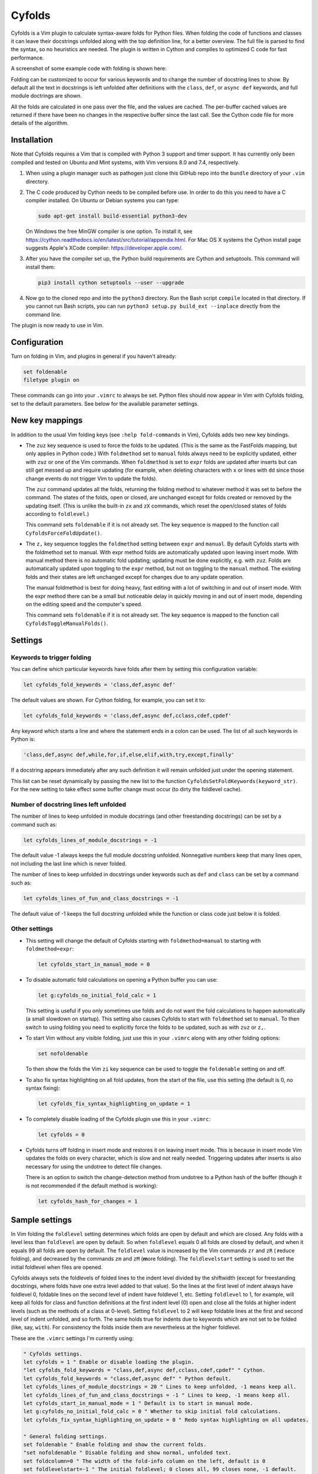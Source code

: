 .. default-role:: code

Cyfolds
=======

Cyfolds is a Vim plugin to calculate syntax-aware folds for Python files.  When
folding the code of functions and classes it can leave their docstrings
unfolded along with the top definition line, for a better overview.  The full
file is parsed to find the syntax, so no heuristics are needed.  The plugin is
written in Cython and compiles to optimized C code for fast performance.

A screenshot of some example code with folding is shown here:

..  Aligning images: https://gist.github.com/DavidWells/7d2e0e1bc78f4ac59a123ddf8b74932d

.. raw:: html
 
   <p align="center">
   <img src="https://github.com/abarker/cyfolds/blob/master/doc/screenshot_encabulator_reduced.png"
          width="280">
   </p>

Folding can be customized to occur for various keywords and to change the
number of docstring lines to show.  By default all the text in docstrings is
left unfolded after definitions with the ``class``, ``def``, or ``async def``
keywords, and full module doctrings are shown.

All the folds are calculated in one pass over the file, and the values are
cached.  The per-buffer cached values are returned if there have been no
changes in the respective buffer since the last call.  See the Cython code file
for more details of the algorithm.

Installation
------------

Note that Cyfolds requires a Vim that is compiled with Python 3 support and
timer support.  It has currently only been compiled and tested on Ubuntu and
Mint systems, with Vim versions 8.0 and 7.4, respectively.

1. When using a plugin manager such as pathogen just clone this GitHub repo
   into the ``bundle`` directory of your ``.vim`` directory.

2. The C code produced by Cython needs to be compiled before use.  In order to
   do this you need to have a C compiler installed.  On Ubuntu or Debian
   systems you can type:

   .. code-block:: bash

      sudo apt-get install build-essential python3-dev

   On Windows the free MinGW compiler is one option.  To install it, see
   https://cython.readthedocs.io/en/latest/src/tutorial/appendix.html.
   For Mac OS X systems the Cython install page suggests Apple's XCode
   compiler: https://developer.apple.com/.

3. After you have the compiler set up, the Python build requirements
   are Cython and setuptools.  This command will install them:

   .. code-block:: bash

      pip3 install cython setuptools --user --upgrade

4. Now go to the cloned repo and into the ``python3`` directory.   Run the Bash
   script ``compile`` located in that directory.  If you cannot run Bash
   scripts, you can run ``python3 setup.py build_ext --inplace`` directly from
   the command line.

The plugin is now ready to use in Vim.

Configuration
-------------

Turn on folding in Vim, and plugins in general if you haven't already:

.. code-block:: vim

  set foldenable
  filetype plugin on

These commands can go into your ``.vimrc`` to always be set.  Python files
should now appear in Vim with Cyfolds folding, set to the default parameters.
See below for the available parameter settings.

New key mappings
----------------

In addition to the usual Vim folding keys (see ``:help fold-commands`` in Vim),
Cyfolds adds two new key bindings.

* The ``zuz`` key sequence is used to force the folds to be updated.  (This is
  the same as the FastFolds mapping, but only applies in Python code.)  With
  ``foldmethod`` set to ``manual`` folds always need to be explicitly updated,
  either with ``zuz`` or one of the Vim commands.  When ``foldmethod`` is set
  to ``expr`` folds are updated after inserts but can still get messed up and
  require updating (for example, when deleting characters with ``x`` or lines
  with ``dd`` since those change events do not trigger Vim to update the
  folds).
  
  The ``zuz`` command updates all the folds, returning the folding method to
  whatever method it was set to before the command.  The states of the folds,
  open or closed, are unchanged except for folds created or removed by the
  updating itself.  (This is unlike the built-in ``zx`` and ``zX`` commands,
  which reset the open/closed states of folds according to ``foldlevel``.)
  
  This command sets ``foldenable`` if it is not already set.  The key sequence
  is mapped to the function call ``CyfoldsForceFoldUpdate()``.

* The ``z,`` key sequence toggles the ``foldmethod`` setting between ``expr``
  and ``manual``.  By default Cyfolds starts with the foldmethod set to manual.
  With expr method folds are automatically updated upon leaving insert mode.
  With manual method there is no automatic fold updating; updating must be done
  explicitly, e.g. with ``zuz``.  Folds are automatically updated upon toggling
  to the ``expr`` method, but not on toggling to the ``manual`` method.  The
  existing folds and their states are left unchanged except for changes due to
  any update operation.
  
  The manual foldmethod is best for doing heavy, fast editing with a lot of
  switching in and out of insert mode.  With the expr method there can be a
  small but noticeable delay in quickly moving in and out of insert mode,
  depending on the editing speed and the computer's speed.
  
  This command sets ``foldenable`` if it is not already set.  The key sequence
  is mapped to the function call ``CyfoldsToggleManualFolds()``.

Settings
--------

Keywords to trigger folding
~~~~~~~~~~~~~~~~~~~~~~~~~~~

You can define which particular keywords have folds after them by setting this
configuration variable:

.. code-block:: vim

   let cyfolds_fold_keywords = 'class,def,async def'

The default values are shown.  For Cython folding, for example, you can set it
to:

.. code-block:: vim

   let cyfolds_fold_keywords = 'class,def,async def,cclass,cdef,cpdef'

Any keyword which starts a line and where the statement ends in a colon
can be used.  The list of all such keywords in Python is:

.. code-block:: vim

   'class,def,async def,while,for,if,else,elif,with,try,except,finally'

If a docstring appears immediately after any such definition it will remain
unfolded just under the opening statement.

This list can be reset dynamically by passing the new list to the function
``CyfoldsSetFoldKeywords(keyword_str)``.  For the new setting to take effect
some buffer change must occur (to dirty the foldlevel cache).

Number of docstring lines left unfolded
~~~~~~~~~~~~~~~~~~~~~~~~~~~~~~~~~~~~~~~

The number of lines to keep unfolded in module docstrings (and other
freestanding docstrings) can be set by a command such as:

.. code-block:: vim

   let cyfolds_lines_of_module_docstrings = -1

The default value -1 always keeps the full module docstring unfolded.
Nonnegative numbers keep that many lines open, not including the last line
which is never folded.

The number of lines to keep unfolded in docstrings under keywords such as
``def`` and ``class`` can be set by a command such as:

.. code-block:: vim

   let cyfolds_lines_of_fun_and_class_docstrings = -1

The default value of -1 keeps the full docstring unfolded while the
function or class code just below it is folded.

Other settings
~~~~~~~~~~~~~~

* This setting will change the default of Cyfolds starting with
  ``foldmethod=manual`` to starting with ``foldmethod=expr``:

  .. code-block:: vim

     let cyfolds_start_in_manual_mode = 0

* To disable automatic fold calculations on opening a Python buffer you can use:

  .. code-block:: vim

     let g:cyfolds_no_initial_fold_calc = 1
 
  This setting is useful if you only sometimes use folds and do not want the
  fold calculations to happen automatically (a small slowdown on startup).
  This setting also causes Cyfolds to start with ``foldmethod`` set to
  ``manual``.  To then switch to using folding you need to explicitly force the
  folds to be updated, such as with ``zuz`` or ``z,``.

* To start Vim without any visible folding, just use this in your ``.vimrc``
  along with any other folding options:

  .. code-block:: vim

     set nofoldenable

  To then show the folds the Vim ``zi`` key sequence can be used to toggle the
  ``foldenable`` setting on and off.

* To also fix syntax highlighting on all fold updates, from the start of the
  file, use this setting (the default is 0, no syntax fixing):

  .. code-block:: vim

     let cyfolds_fix_syntax_highlighting_on_update = 1

* To completely disable loading of the Cyfolds plugin use this in your
  ``.vimrc``:

  .. code-block:: vim

     let cyfolds = 0

* Cyfolds turns off folding in insert mode and restores it on leaving insert
  mode.  This is because in insert mode Vim updates the folds on every
  character, which is slow and not really needed.  Triggering updates after
  inserts is also necessary for using the undotree to detect file changes.

  There is an option to switch the change-detection method from undotree to a
  Python hash of the buffer (though it is not recommended if the default method
  is working):

  .. code-block:: vim

     let cyfolds_hash_for_changes = 1

Sample settings
---------------

In Vim folding the ``foldlevel`` setting determines which folds are open by
default and which are closed.  Any folds with a level less than ``foldlevel``
are open by default.  So when ``foldlevel`` equals 0 all folds are closed by
default, and when it equals 99 all folds are open by default.  The
``foldlevel`` value is increased by the Vim commands ``zr`` and ``zR`` ( **r**\
educe folding), and decreased by the commands ``zm`` and ``zM`` (**m**\ ore
folding).  The ``foldlevelstart`` setting is used to set the initial foldlevel
when files are opened.

Cyfolds always sets the foldlevels of folded lines to the indent level divided
by the shiftwidth (except for freestanding docstrings, where folds have one
extra level added to that value).  So the lines at the first level of indent
always have foldlevel 0, foldable lines on the second level of indent have
foldlevel 1, etc.  Setting ``foldlevel`` to 1, for example, will keep all folds
for class and function definitions at the first indent level (0) open and close
all the folds at higher indent levels (such as the methods of a class at
0-level).  Setting ``foldlevel`` to 2 will keep foldable lines at the first and
second level of indent unfolded, and so forth.  The same holds true for indents
due to keywords which are not set to be folded (like, say, ``with``).  For
consistency the folds inside them are nevertheless at the higher foldlevel.  

These are the ``.vimrc`` settings I'm currently using:

.. code-block:: vim

   " Cyfolds settings.
   let cyfolds = 1 " Enable or disable loading the plugin.
   "let cyfolds_fold_keywords = "class,def,async def,cclass,cdef,cpdef" " Cython.
   let cyfolds_fold_keywords = "class,def,async def" " Python default.
   let cyfolds_lines_of_module_docstrings = 20 " Lines to keep unfolded, -1 means keep all.
   let cyfolds_lines_of_fun_and_class_docstrings = -1 " Lines to keep, -1 means keep all.
   let cyfolds_start_in_manual_mode = 1 " Default is to start in manual mode.
   let g:cyfolds_no_initial_fold_calc = 0 " Whether to skip initial fold calculations.
   let cyfolds_fix_syntax_highlighting_on_update = 0 " Redo syntax highlighting on all updates.

   " General folding settings.
   set foldenable " Enable folding and show the current folds.
   "set nofoldenable " Disable folding and show normal, unfolded text.
   set foldcolumn=0 " The width of the fold-info column on the left, default is 0
   set foldlevelstart=-1 " The initial foldlevel; 0 closes all, 99 closes none, -1 default.
   set foldminlines=0 " Minimum number of lines in a fold; don't fold small things.
   "set foldmethod=manual " Set for other file types if desired; Cyfolds ignores it for Python.

Sometimes opening visible folds with a higher fold level can take several
applications of the ``zo`` or ``za`` command.  To force such folds to open or
close immediately I define a fold-toggling function and bind it to the
normal-mode space bar key (alternately, ``za`` could be remapped):

.. code-block:: vim

   function! SuperFoldToggle()
       " Force the fold on the current line to immediately open or close.  Unlike za
       " and zo it only takes one application to open any fold.  Unlike zO it does
       " not open recursively, it only opens the current fold.
       if foldclosed('.') == -1
           silent! foldclose
       else 
           while foldclosed('.') != -1
               silent! foldopen
           endwhile
       endif
   endfunction

   " This sets the space bar to toggle folding and unfolding in normal mode.
   nnoremap <silent> <space> :call SuperFoldToggle()<CR>

While generally not recommended unless you have a very fast computer, Cyfolds
with the setting below, along with the expr folding method, gives the ideal
folding behavior.  It resets the folds after any changes to the text, such as
from deleting and undoing, and after any inserts.  Unfortunately it tends to be
too slow to use with, for example, repeated ``x`` commands to delete words and
repeated ``u`` commands for multiple undos.

.. code-block:: vim

   " Not recommended in general.
   autocmd TextChanged *.py call CyfoldsForceFoldUpdate()

Finally, some Vim color themes have poor settings for the foldline (the visible
line that appears for closed folds) and the foldcolumn (the optional left-side
gutter that appears when ``foldcolumn`` is set greater than the default value
of 0).  The colors can sometimes be glaring and distracting.  I prefer the
background of the foldline to match the normal background.  These are are the
two Vim highlighting settings for folds.  Use your own colors, obviously:

.. code-block:: vim

   " Folding
   " -------
   highlight Folded     guibg=#0e0e0e guifg=Grey30  gui=NONE cterm=NONE
   highlight FoldColumn guibg=#0e0e0e guifg=Grey30  gui=NONE cterm=NONE

Set the ``ctermfg`` and ``ctermbg`` instead of (or in addition to) ``guifg``
and ``guibg`` if your setup uses those.

Interaction with other plugins
------------------------------

vim-stay
~~~~~~~~

The vim-stay plugin, which persists the state of the folds across Vim
invocations, can be used along with this plugin.

FastFolds
~~~~~~~~~

FastFolds does not seem to interfere with Cyfolds and vice versa outside a
Python buffer.  FastFolds with Cyfolds does introduce a very slight delay when
opening and closing folds.  That is because it remaps the folding/unfolding
keys to update the folds each time.  Disabling FastFolds for Python files
eliminates this delay (but also the automatic fold updating on those fold
commands).  The disabling command for a ``.vimrc`` is:

.. code-block:: vim

   let fastfold_skip_filetypes=['python']

